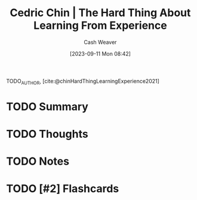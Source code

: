 :PROPERTIES:
:ROAM_REFS: [cite:@chinHardThingLearningExperience2021]
:ID:       6e21d350-e098-4a80-a6bf-ccc86c254f28
:LAST_MODIFIED: [2023-09-11 Mon 08:42]
:END:
#+title: Cedric Chin | The Hard Thing About Learning From Experience
#+hugo_custom_front_matter: :slug "6e21d350-e098-4a80-a6bf-ccc86c254f28"
#+author: Cash Weaver
#+date: [2023-09-11 Mon 08:42]
#+filetags: :hastodo:reference:

TODO_AUTHOR, [cite:@chinHardThingLearningExperience2021]

* TODO Summary
* TODO Thoughts
* TODO Notes
#+print_bibliography:
* TODO [#2] Flashcards